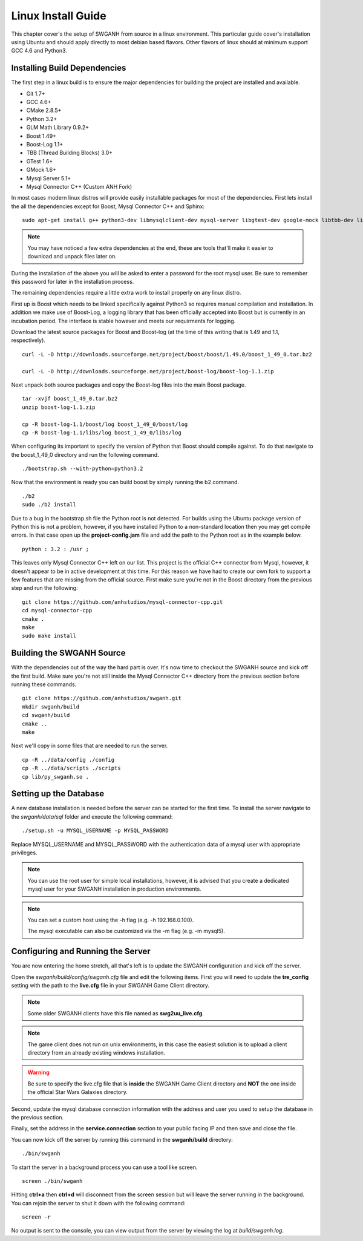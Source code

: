 ===================
Linux Install Guide
===================

This chapter cover's the setup of SWGANH from source in a linux environment. This particular guide cover's installation using Ubuntu and should apply directly to most debian based flavors. Other flavors of linux should at minimum support GCC 4.6 and Python3.

Installing Build Dependencies
-----------------------------

The first step in a linux build is to ensure the major dependencies for building the project are installed and available.

- Git 1.7+
- GCC 4.6+
- CMake 2.8.5+
- Python 3.2+
- GLM Math Library 0.9.2+
- Boost 1.49+
- Boost-Log 1.1+
- TBB (Thread Building Blocks) 3.0+
- GTest 1.6+
- GMock 1.6+
- Mysql Server 5.1+
- Mysql Connector C++ (Custom ANH Fork)

In most cases modern linux distros will provide easily installable packages for most of the dependencies. First lets install the all the dependencies except for Boost, Mysql Connector C++ and Sphinx:

::

    sudo apt-get install g++ python3-dev libmysqlclient-dev mysql-server libgtest-dev google-mock libtbb-dev libglm-dev git git-gui gitk cmake make curl unzip libbz2-dev
    
.. NOTE::
    
    You may have noticed a few extra dependencies at the end, these are tools that'll make it easier to download and unpack files later on.

During the installation of the above you will be asked to enter a password for the root mysql user. Be sure to remember this password for later in the installation process.
    
The remaining dependencies require a little extra work to install properly on any linux distro. 

First up is Boost which needs to be linked specifically against Python3 so requires manual compilation and installation. In addition we make use of Boost-Log, a logging library that has been officially accepted into Boost but is currently in an incubation period. The interface is stable however and meets our requirments for logging.

Download the latest source packages for Boost and Boost-log (at the time of this writing that is 1.49 and 1.1, respectively).

::

    curl -L -O http://downloads.sourceforge.net/project/boost/boost/1.49.0/boost_1_49_0.tar.bz2
    
    curl -L -O http://downloads.sourceforge.net/project/boost-log/boost-log-1.1.zip
    
Next unpack both source packages and copy the Boost-log files into the main Boost package.

::

    tar -xvjf boost_1_49_0.tar.bz2
    unzip boost-log-1.1.zip
    
    cp -R boost-log-1.1/boost/log boost_1_49_0/boost/log
    cp -R boost-log-1.1/libs/log boost_1_49_0/libs/log
    
When configuring its important to specify the version of Python that Boost should compile against. To do that navigate to the boost_1_49_0 directory and run the following command.

::

    ./bootstrap.sh --with-python=python3.2

Now that the environment is ready you can build boost by simply running the b2 command.

::

    ./b2
    sudo ./b2 install
    
Due to a bug in the bootstrap.sh file the Python root is not detected. For builds using the Ubuntu package version of Python this is not a problem, however, if you have installed Python to a non-standard location then you may get compile errors. In that case open up the **project-config.jam** file and add the path to the Python root as in the example below.

::

    python : 3.2 : /usr ;
    
This leaves only Mysql Connector C++ left on our list. This project is the official C++ connector from Mysql, however, it doesn't appear to be in active development at this time. For this reason we have had to create our own fork to support a few features that are missing from the official source. First make sure you're not in the Boost directory from the previous step and run the following:

::

    git clone https://github.com/anhstudios/mysql-connector-cpp.git
    cd mysql-connector-cpp
    cmake .
    make
    sudo make install

Building the SWGANH Source
--------------------------

With the dependencies out of the way the hard part is over. It's now time to checkout the SWGANH source and kick off the first build. Make sure you're not still inside the Mysql Connector C++ directory from the previous section before running these commands.

::

    git clone https://github.com/anhstudios/swganh.git
    mkdir swganh/build
    cd swganh/build
    cmake ..
    make
    
Next we'll copy in some files that are needed to run the server.

::

    cp -R ../data/config ./config
    cp -R ../data/scripts ./scripts
    cp lib/py_swganh.so .

Setting up the Database
-----------------------

A new database installation is needed before the server can be started for the first time. To install the server navigate to the `swganh/data/sql` folder and execute the following command:

::

    ./setup.sh -u MYSQL_USERNAME -p MYSQL_PASSWORD
    
Replace MYSQL\_USERNAME and MYSQL\_PASSWORD with the authentication data of a mysql user with appropriate privileges.

.. NOTE::

    You can use the root user for simple local installations, however, it is advised that you create a dedicated mysql user for your SWGANH installation in production environments.

.. NOTE::

    You can set a custom host using the -h flag (e.g. -h 192.168.0.100).

    The mysql executable can also be customized via the -m flag (e.g. -m mysql5).

Configuring and Running the Server
----------------------------------

You are now entering the home stretch, all that's left is to update the SWGANH configuration and kick off the server.

Open the `swganh/build/config/swganh.cfg` file and edit the following items. First you will need to update the **tre_config** setting with the path to the **live.cfg** file in your SWGANH Game Client directory.

.. note::

    Some older SWGANH clients have this file named as **swg2uu_live.cfg**.
    
.. note::

    The game client does not run on unix environments, in this case the easiest solution is to upload a client directory from an already existing windows installation.
    
.. warning::

    Be sure to specify the live.cfg file that is **inside** the SWGANH Game Client directory and **NOT** the one inside the official Star Wars Galaxies directory.

Second, update the mysql database connection information with the address and user you used to setup the database in the previous section.

Finally, set the address in the **service.connection** section to your public facing IP and then save and close the file.

You can now kick off the server by running this command in the **swganh/build** directory:

::

    ./bin/swganh
    
To start the server in a background process you can use a tool like screen.

::

    screen ./bin/swganh
    
Hitting **ctrl+a** then **ctrl+d** will disconnect from the screen session but will leave the server running in the background. You can rejoin the server to shut it down with the following command:

::

    screen -r
    
No output is sent to the console, you can view output from the server by viewing the log at `build/swganh.log`.

